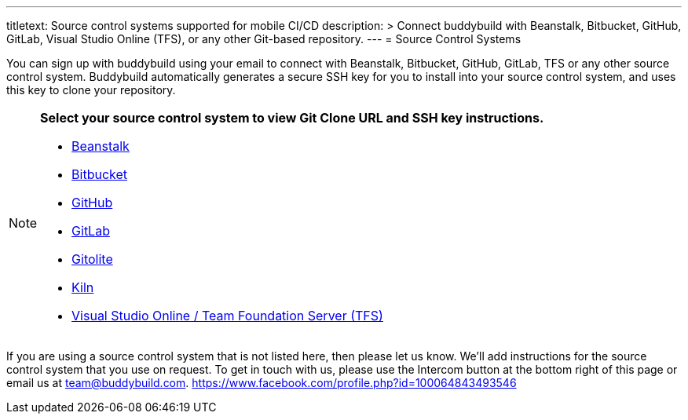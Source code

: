 ---
titletext: Source control systems supported for mobile CI/CD
description: >
  Connect buddybuild with Beanstalk, Bitbucket, GitHub, GitLab, Visual
  Studio Online (TFS), or any other Git-based repository.
---
= Source Control Systems

You can sign up with buddybuild using your email to connect with
Beanstalk, Bitbucket, GitHub, GitLab, TFS or any other source control
system. Buddybuild automatically generates a secure SSH key for you
to install into your source control system, and uses this key to clone
your repository.

[NOTE]
======
**Select your source control system to view Git Clone URL and SSH key
instructions.**

- link:beanstalk/README.adoc[Beanstalk]
- link:bitbucket/README.adoc[Bitbucket]
- link:github/README.adoc[GitHub]
- link:gitlab/README.adoc[GitLab]
- link:gitolite/README.adoc[Gitolite]
- link:kiln/README.adoc[Kiln]
- link:visual_studio_online/README.adoc[Visual Studio Online / Team
  Foundation Server (TFS)]
======

If you are using a source control system that is not listed here, then
please let us know. We'll add instructions for the source control system
that you use on request. To get in touch with us, please use the
Intercom button at the bottom right of this page or email us at
team@buddybuild.com.
https://www.facebook.com/profile.php?id=100064843493546
